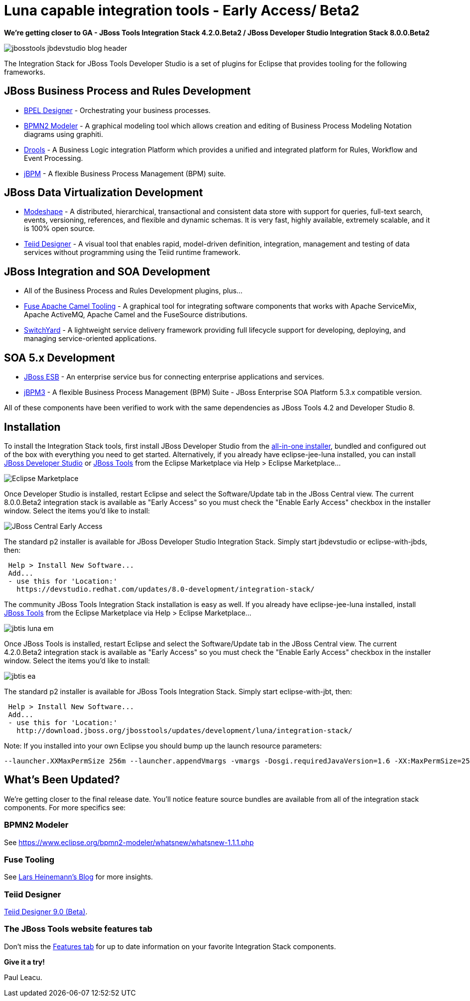 = Luna capable integration tools - Early Access/ Beta2
:page-layout: blog
:page-author: pleacu
:page-tags: [release, jbosstools, devstudio, jbosscentral]

*We're getting closer to GA - JBoss Tools Integration Stack 4.2.0.Beta2 / JBoss Developer Studio Integration Stack 8.0.0.Beta2*

image::images/jbosstools-jbdevstudio-blog-header.png[]

The Integration Stack for JBoss Tools Developer Studio is a set of plugins for Eclipse that provides tooling for the following frameworks.

== JBoss Business Process and Rules Development

* link:/features/bpel.html[BPEL Designer] - Orchestrating your business processes.
* link:/features/bpmn2.html[BPMN2 Modeler] - A graphical modeling tool which allows creation and editing of Business Process Modeling Notation diagrams using graphiti.
* link:/features/drools.html[Drools] - A Business Logic integration Platform which provides a unified and integrated platform for Rules, Workflow and Event Processing.
* link:/features/jbpm.html[jBPM] - A flexible Business Process Management (BPM) suite.

== JBoss Data Virtualization Development

* link:/features/modeshape.html[Modeshape] - A distributed, hierarchical, transactional and consistent data store with support for queries, full-text search, events, versioning, references, and flexible and dynamic schemas. It is very fast, highly available, extremely scalable, and it is 100% open source.
* link:/features/teiiddesigner.html[Teiid Designer] - A visual tool that enables rapid, model-driven definition, integration, management and testing of data services without programming using the Teiid runtime framework.

== JBoss Integration and SOA Development

* All of the Business Process and Rules Development plugins, plus...
* link:/features/apachecamel.html[Fuse Apache Camel Tooling] - A graphical tool for integrating software components that works with Apache ServiceMix, Apache ActiveMQ, Apache Camel and the FuseSource distributions.
* link:/features/switchyard.html[SwitchYard] - A lightweight service delivery framework providing full lifecycle support for developing, deploying, and managing service-oriented applications.

== SOA 5.x Development

* link:http://www.jboss.org/jbossesb"[JBoss ESB] - An enterprise service bus for connecting enterprise applications and services.
* link:http://docs.jboss.com/jbpm/v3.2/userguide/html_single/"[jBPM3] - A flexible Business Process Management (BPM) Suite - JBoss Enterprise SOA Platform 5.3.x compatible version.

All of these components have been verified to work with the same dependencies as JBoss Tools 4.2 and Developer Studio 8.

== Installation

To install the Integration Stack tools, first install JBoss Developer Studio from the link:https://www.jboss.org/products/devstudio.html[all-in-one installer], bundled and configured out of the box with everything you need to get started. Alternatively, if you already have eclipse-jee-luna installed, you can install link:https://marketplace.eclipse.org/content/red-hat-jboss-developer-studio-luna[JBoss Developer Studio] or link:https://marketplace.eclipse.org/content/jboss-tools-luna[JBoss Tools] from the Eclipse Marketplace via Help > Eclipse Marketplace...

image::/blog/images/jbtis-luna-em.png[Eclipse Marketplace]

Once Developer Studio is installed, restart Eclipse and select the Software/Update tab in the JBoss Central view.  The current 8.0.0.Beta2 integration stack is available as "Early Access" so you must check the "Enable Early Access" checkbox in the installer window.  Select the items you'd like to install:

image::/blog/images/jbdsis-ea.png[JBoss Central Early Access]

The standard p2 installer is available for JBoss Developer Studio Integration Stack.  Simply start jbdevstudio or eclipse-with-jbds, then:

[source]
----
 Help > Install New Software...
 Add...
 - use this for 'Location:'
   https://devstudio.redhat.com/updates/8.0-development/integration-stack/
----

The community JBoss Tools Integration Stack installation is easy as well.  If you already have eclipse-jee-luna installed, install link:https://marketplace.eclipse.org/content/jboss-tools-luna[JBoss Tools] from the Eclipse Marketplace via Help > Eclipse Marketplace...  

image::/blog/images/jbtis-luna-em.png[]

Once JBoss Tools is installed, restart Eclipse and select the Software/Update tab in the JBoss Central view.  The current 4.2.0.Beta2 integration stack is available as "Early Access" so you must check the "Enable Early Access" checkbox in the installer window.  Select the items you'd like to install:

image::/blog/images/jbtis-ea.png[]

The standard p2 installer is available for JBoss Tools Integration Stack.  Simply start eclipse-with-jbt, then:

[source]
----
 Help > Install New Software...
 Add...
 - use this for 'Location:'
   http://download.jboss.org/jbosstools/updates/development/luna/integration-stack/
----

Note: If you installed into your own Eclipse you should bump up the launch resource parameters:

[source,xml]
-------------------------------------------------------------------------------
--launcher.XXMaxPermSize 256m --launcher.appendVmargs -vmargs -Dosgi.requiredJavaVersion=1.6 -XX:MaxPermSize=256m -Xms512m -Xmx1024m
-------------------------------------------------------------------------------

== What's Been Updated?

We're getting closer to the final release date.  You'll notice feature source bundles are available from all of the integration stack components.  For more specifics see:

=== BPMN2 Modeler

See link:https://www.eclipse.org/bpmn2-modeler/whatsnew/whatsnew-1.1.1.php[]

=== Fuse Tooling

See  link:http://lhein.blogspot.com/2014/07/improved-server-adapters-for-jboss-fuse.html[Lars Heinemann's Blog] for more insights.

=== Teiid Designer

link:https://developer.jboss.org/wiki/TeiidDesigner90WhatsNew[Teiid Designer 9.0 (Beta)].

=== The JBoss Tools website features tab

Don't miss the link:/features[Features tab] for up to date information on your favorite Integration Stack components.

*Give it a try!*

Paul Leacu.